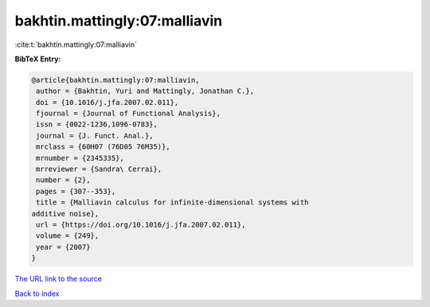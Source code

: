 bakhtin.mattingly:07:malliavin
==============================

:cite:t:`bakhtin.mattingly:07:malliavin`

**BibTeX Entry:**

.. code-block:: bibtex

   @article{bakhtin.mattingly:07:malliavin,
    author = {Bakhtin, Yuri and Mattingly, Jonathan C.},
    doi = {10.1016/j.jfa.2007.02.011},
    fjournal = {Journal of Functional Analysis},
    issn = {0022-1236,1096-0783},
    journal = {J. Funct. Anal.},
    mrclass = {60H07 (76D05 76M35)},
    mrnumber = {2345335},
    mrreviewer = {Sandra\ Cerrai},
    number = {2},
    pages = {307--353},
    title = {Malliavin calculus for infinite-dimensional systems with
   additive noise},
    url = {https://doi.org/10.1016/j.jfa.2007.02.011},
    volume = {249},
    year = {2007}
   }
`The URL link to the source <ttps://doi.org/10.1016/j.jfa.2007.02.011}>`_


`Back to index <../By-Cite-Keys.html>`_
